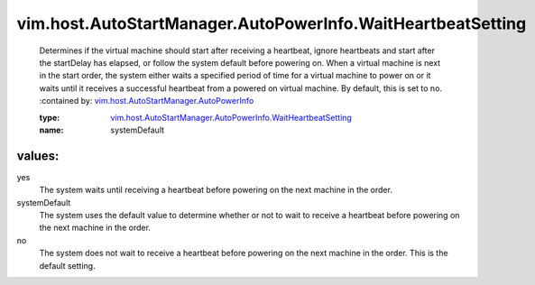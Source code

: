 .. _vim.host.AutoStartManager.AutoPowerInfo: ../../../../vim/host/AutoStartManager/AutoPowerInfo.rst

.. _vim.host.AutoStartManager.AutoPowerInfo.WaitHeartbeatSetting: ../../../../vim/host/AutoStartManager/AutoPowerInfo/WaitHeartbeatSetting.rst

vim.host.AutoStartManager.AutoPowerInfo.WaitHeartbeatSetting
============================================================
  Determines if the virtual machine should start after receiving a heartbeat, ignore heartbeats and start after the startDelay has elapsed, or follow the system default before powering on. When a virtual machine is next in the start order, the system either waits a specified period of time for a virtual machine to power on or it waits until it receives a successful heartbeat from a powered on virtual machine. By default, this is set to no.
  :contained by: `vim.host.AutoStartManager.AutoPowerInfo`_

  :type: `vim.host.AutoStartManager.AutoPowerInfo.WaitHeartbeatSetting`_

  :name: systemDefault

values:
--------

yes
   The system waits until receiving a heartbeat before powering on the next machine in the order.

systemDefault
   The system uses the default value to determine whether or not to wait to receive a heartbeat before powering on the next machine in the order.

no
   The system does not wait to receive a heartbeat before powering on the next machine in the order. This is the default setting.
